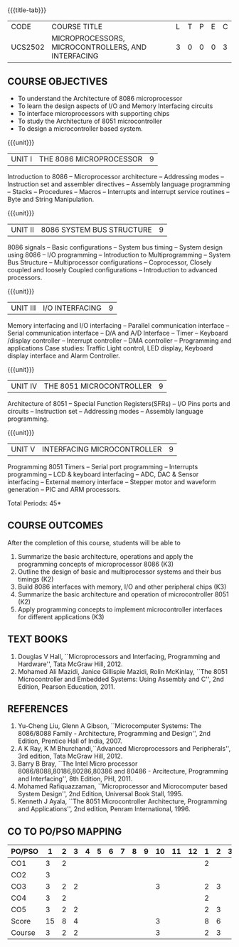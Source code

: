 * 
:properties:
:author: Dr. K. R. Sarath Chandran and Ms. S. Angel Deborah
:date: 6.03.2021/ revised 15.3.2021 (CO6 added)/ 29.03.2021(Changes highlighted)/13.06.2021(co-po mapping updated)/17.07.21(Action verbs updated),last updated:11/03/2022
:end:

#+startup: showall
{{{title-tab}}}
| CODE    | COURSE TITLE                                       | L | T | P | E | C |
| UCS2502 | MICROPROCESSORS, MICROCONTROLLERS, AND INTERFACING | 3 | 0 | 0 | 0 | 3 |

** R2018 CHANGES                                                   :noexport:
1. Almost the same as AU
2. For changes, see the individual units.
3. Five Course outcomes specified and aligned with units

** R2021 CHANGES :noexport:
1. Removed LCD display from unit 3
3. Removed "comparison of microprocessor, microcontroller" from unit 5 

** COURSE OBJECTIVES
- To understand the Architecture of 8086 microprocessor
- To learn the design aspects of I/O and Memory Interfacing circuits
- To interface microprocessors with supporting chips
- To study the Architecture of 8051 microcontroller
- To design a microcontroller based system.

{{{unit}}}
| UNIT I | THE 8086 MICROPROCESSOR | 9 |
Introduction to 8086 -- Microprocessor architecture -- Addressing
modes -- Instruction set and assembler directives -- Assembly language
programming -- Stacks -- Procedures -- Macros -- Interrupts and
interrupt service routines -- Byte and String Manipulation.
#+begin_comment
Removed: Modular Programming, Linking and Relocation
#+end_comment

{{{unit}}} 
|UNIT II | 8086 SYSTEM BUS STRUCTURE  | 9 |
8086 signals -- Basic configurations -- System bus timing -- System
design using 8086 -- I/O programming -- Introduction to
Multiprogramming -- System Bus Structure -- Multiprocessor
configurations -- Coprocessor, Closely coupled and loosely Coupled
configurations -- Introduction to advanced processors.

{{{unit}}}
| UNIT III | I/O INTERFACING | 9 |
Memory interfacing and I/O interfacing -- Parallel communication
interface -- Serial communication interface -- D/A and A/D Interface
-- Timer -- Keyboard /display controller -- Interrupt controller --
DMA controller -- Programming and applications Case studies: Traffic
Light control, LED display, Keyboard display interface
and Alarm Controller.

{{{unit}}}
| UNIT IV | THE 8051 MICROCONTROLLER | 9 |
Architecture of 8051 -- Special Function Registers(SFRs) -- I/O Pins
ports and circuits -- Instruction set -- Addressing modes -- Assembly
language programming.

{{{unit}}}
| UNIT V | INTERFACING MICROCONTROLLER | 9 |
Programming 8051 Timers -- Serial port programming -- Interrupts
programming -- LCD & keyboard interfacing -- ADC, DAC & Sensor
interfacing -- External memory interface -- Stepper motor and waveform
generation -- PIC and
ARM processors.

\hfill *Total Periods: 45*

** COURSE OUTCOMES
After the completion of this course, students will be able to 
1. Summarize the basic architecture, operations and apply the programming concepts of microprocessor 8086 (K3)
2. Outline the design of basic and multiprocessor systems and their   bus timings (K2)
3. Build 8086 interfaces with memory, I/O and other peripheral   chips (K3)
4. Summarize the basic architecture and operation of microcontroller   8051 (K2)
5. Apply programming concepts to implement microcontroller interfaces   for different applications (K3)


** TEXT BOOKS
 1. Douglas V Hall, ``Microprocessors and Interfacing, Programming and
    Hardware'', Tata McGraw Hill, 2012.
 2. Mohamed Ali Mazidi, Janice Gillispie Mazidi, Rolin McKinlay, ``The
    8051 Microcontroller and Embedded Systems: Using Assembly and C'',
    2nd Edition, Pearson Education, 2011.
 
** REFERENCES
1. Yu-Cheng Liu, Glenn A Gibson, ``Microcomputer Systems: The
   8086/8088 Family - Architecture, Programming and Design'', 2nd
   Edition, Prentice Hall of India, 2007.
2. A K Ray, K M Bhurchandi,``Advanced Microprocessors and
   Peripherals'', 3rd edition, Tata McGraw Hill, 2012.
3. Barry B Bray, ``The Intel Micro processor
   8086/8088,80186,80286,80386 and 80486 - Arcitecture, Programming
   and Interfacing'', 8th Edition, PHI, 2011.
4. Mohamed Rafiquazzaman, ``Microprocessor and Microcomputer based
   System Design'', 2nd Edition, Universal Book Stall, 1995.
5. Kenneth J Ayala, ``The 8051 Microcontroller Architecture,
   Programming and Applications'', 2nd edition, Penram
   International, 1996.


** CO TO PO/PSO MAPPING                                           

| PO/PSO |  1 | 2 | 3 | 4 | 5 | 6 | 7 | 8 | 9 | 10 | 11 | 12 | 1 | 2 | 3 |
|--------+----+---+---+---+---+---+---+---+---+----+----+----+---+---+---|
| CO1    |  3 | 2 |   |   |   |   |   |   |   |    |    |    | 2 |   |   |
| CO2    |  3 |   |   |   |   |   |   |   |   |    |    |    |   |   |   |
| CO3    |  3 | 2 | 2 |   |   |   |   |   |   |  3 |    |    | 2 | 3 |   |
| CO4    |  3 | 2 |   |   |   |   |   |   |   |    |    |    | 2 |   |   |
| CO5    |  3 | 2 | 2 |   |   |   |   |   |   |    |    |    | 2 | 3 |   |
|--------+----+---+---+---+---+---+---+---+---+----+----+----+---+---+---|
| Score  | 15 | 8 | 4 |   |   |   |   |   |   |  3 |    |    | 8 | 6 |   |
| Course |  3 | 2 | 2 |   |   |   |   |   |   |  3 |    |    | 2 | 3 |   |
